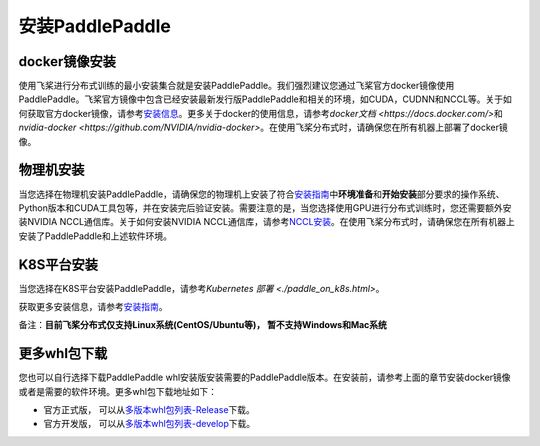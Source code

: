 安装PaddlePaddle
------------------

docker镜像安装
~~~~~~~~~~~~~

使用飞桨进行分布式训练的最小安装集合就是安装PaddlePaddle。我们强烈建议您通过飞桨官方docker镜像使用PaddlePaddle。飞桨官方镜像中包含已经安装最新发行版PaddlePaddle和相关的环境，如CUDA，CUDNN和NCCL等。关于如何获取官方docker镜像，请参考\ `安装信息 <https://www.paddlepaddle.org.cn/install/quick?docurl=/documentation/docs/zh/install/docker/linux-docker.html>`__\ 。更多关于docker的使用信息，请参考\ `docker文档 <https://docs.docker.com/>`\ 和\ `nvidia-docker <https://github.com/NVIDIA/nvidia-docker>`\ 。在使用飞桨分布式时，请确保您在所有机器上部署了docker镜像。

物理机安装
~~~~~~~~~

当您选择在物理机安装PaddlePaddle，请确保您的物理机上安装了符合\ `安装指南 <https://www.paddlepaddle.org.cn/install/quick>`__\ 中\ **环境准备**\ 和\ **开始安装**\ 部分要求的操作系统、Python版本和CUDA工具包等，并在安装完后验证安装。需要注意的是，当您选择使用GPU进行分布式训练时，您还需要额外安装NVIDIA NCCL通信库。关于如何安装NVIDIA NCCL通信库，请参考\ `NCCL安装 <https://github.com/NVIDIA/nccl>`__\ 。在使用飞桨分布式时，请确保您在所有机器上安装了PaddlePaddle和上述软件环境。

K8S平台安装
~~~~~~~~~~

当您选择在K8S平台安装PaddlePaddle，请参考\ `Kubernetes 部署 <./paddle_on_k8s.html>`\ 。

获取更多安装信息，请参考\ `安装指南 <https://www.paddlepaddle.org.cn/install/quick>`__\ 。

备注：**目前飞桨分布式仅支持Linux系统(CentOS/Ubuntu等)， 暂不支持Windows和Mac系统**


更多whl包下载
~~~~~~~~~~~~~~~~~~

您也可以自行选择下载PaddlePaddle whl安装版安装需要的PaddlePaddle版本。在安装前，请参考上面的章节安装docker镜像或者是需要的软件环境。更多whl包下载地址如下：

-  官方正式版， 可以从\ `多版本whl包列表-Release <https://www.paddlepaddle.org.cn/documentation/docs/zh/install/Tables.html#whl-release>`__\ 下载。
-  官方开发版， 可以从\ `多版本whl包列表-develop <https://www.paddlepaddle.org.cn/documentation/docs/zh/install/Tables.html#whl-dev>`__\ 下载。

